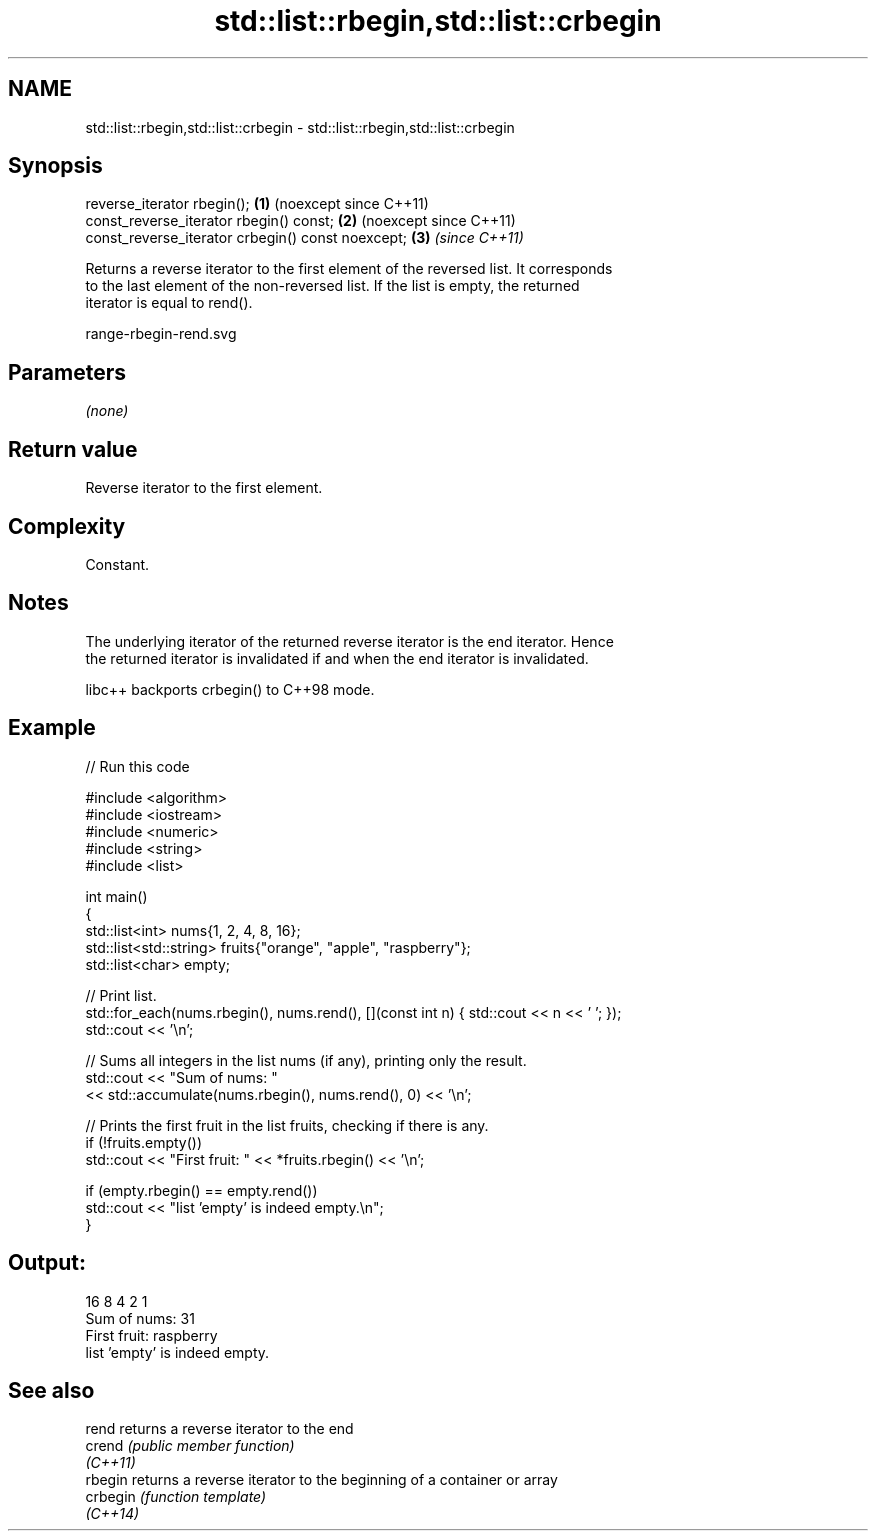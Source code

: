 .TH std::list::rbegin,std::list::crbegin 3 "2024.06.10" "http://cppreference.com" "C++ Standard Libary"
.SH NAME
std::list::rbegin,std::list::crbegin \- std::list::rbegin,std::list::crbegin

.SH Synopsis
   reverse_iterator rbegin();                       \fB(1)\fP (noexcept since C++11)
   const_reverse_iterator rbegin() const;           \fB(2)\fP (noexcept since C++11)
   const_reverse_iterator crbegin() const noexcept; \fB(3)\fP \fI(since C++11)\fP

   Returns a reverse iterator to the first element of the reversed list. It corresponds
   to the last element of the non-reversed list. If the list is empty, the returned
   iterator is equal to rend().

   range-rbegin-rend.svg

.SH Parameters

   \fI(none)\fP

.SH Return value

   Reverse iterator to the first element.

.SH Complexity

   Constant.

.SH Notes

   The underlying iterator of the returned reverse iterator is the end iterator. Hence
   the returned iterator is invalidated if and when the end iterator is invalidated.

   libc++ backports crbegin() to C++98 mode.

.SH Example

   
// Run this code

 #include <algorithm>
 #include <iostream>
 #include <numeric>
 #include <string>
 #include <list>
  
 int main()
 {
     std::list<int> nums{1, 2, 4, 8, 16};
     std::list<std::string> fruits{"orange", "apple", "raspberry"};
     std::list<char> empty;
  
     // Print list.
     std::for_each(nums.rbegin(), nums.rend(), [](const int n) { std::cout << n << ' '; });
     std::cout << '\\n';
  
     // Sums all integers in the list nums (if any), printing only the result.
     std::cout << "Sum of nums: "
               << std::accumulate(nums.rbegin(), nums.rend(), 0) << '\\n';
  
     // Prints the first fruit in the list fruits, checking if there is any.
     if (!fruits.empty())
         std::cout << "First fruit: " << *fruits.rbegin() << '\\n';
  
     if (empty.rbegin() == empty.rend())
         std::cout << "list 'empty' is indeed empty.\\n";
 }

.SH Output:

 16 8 4 2 1
 Sum of nums: 31
 First fruit: raspberry
 list 'empty' is indeed empty.

.SH See also

   rend    returns a reverse iterator to the end
   crend   \fI(public member function)\fP 
   \fI(C++11)\fP
   rbegin  returns a reverse iterator to the beginning of a container or array
   crbegin \fI(function template)\fP 
   \fI(C++14)\fP
